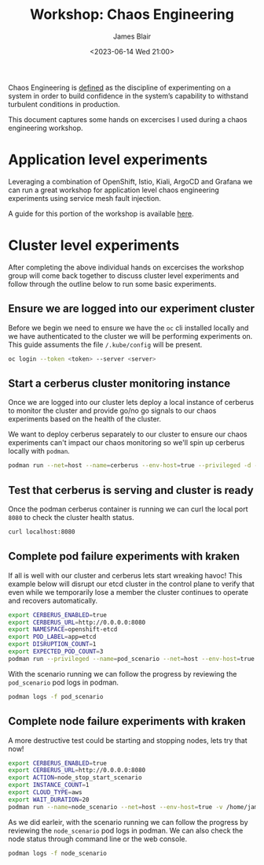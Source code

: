 #+TITLE: Workshop: Chaos Engineering
#+AUTHOR: James Blair
#+DATE: <2023-06-14 Wed 21:00>

Chaos Engineering is [[https://principlesofchaos.org/][defined]] as the discipline of experimenting on a system in order to build confidence in the system’s capability to withstand turbulent conditions in production.

This document captures some hands on excercises I used during a chaos engineering workshop.



* Application level experiments

Leveraging a combination of OpenShift, Istio, Kiali, ArgoCD and Grafana we can run a great workshop for application level chaos engineering experiments using service mesh fault injection.

A guide for this portion of the workshop is available [[https://redhat-scholars.github.io/chaos-engineering-guide/chaos-engineering/5.0/index.html][here]].


* Cluster level experiments

After completing the above individual hands on excercises the workshop group will come back together to discuss cluster level experiments and follow through the outline below to run some basic experiments.


** Ensure we are logged into our experiment cluster

Before we begin we need to ensure we have the ~oc~ cli installed locally and we have authenticated to the cluster we will be performing experiments on. This guide assuments the file ~/.kube/config~ will be present.

#+begin_src bash
oc login --token <token> --server <server>
#+end_src


** Start a cerberus cluster monitoring instance

Once we are logged into our cluster lets deploy a local instance of cerberus to monitor the cluster and provide go/no go signals to our chaos experiments based on the health of the cluster.

We want to deploy cerberus separately to our cluster to ensure our chaos experiments can't impact our chaos monitoring so we'll spin up cerberus locally with ~podman~.

#+begin_src bash
podman run --net=host --name=cerberus --env-host=true --privileged -d -v /home/james/.kube/config:/root/.kube/config:Z quay.io/openshift-scale/cerberus:kraken-hub
#+end_src


** Test that cerberus is serving and cluster is ready

Once the podman cerberus container is running we can curl the local port ~8080~ to check the cluster health status.

#+begin_src bash
curl localhost:8080
#+end_src


** Complete pod failure experiments with kraken

If all is well with our cluster and cerberus lets start wreaking havoc! This example below will disrupt our etcd cluster in the control plane to verify that even while we temporarily lose a member the cluster continues to operate and recovers automatically.

#+begin_src bash
export CERBERUS_ENABLED=true
export CERBERUS_URL=http://0.0.0.0:8080
export NAMESPACE=openshift-etcd
export POD_LABEL=app=etcd
export DISRUPTION_COUNT=1
export EXPECTED_POD_COUNT=3
podman run --privileged --name=pod_scenario --net=host --env-host=true -v /home/james/.kube/config:/root/.kube/config:Z -d quay.io/openshift-scale/kraken:pod-scenarios
#+end_src


With the scenario running we can follow the progress by reviewing the ~pod_scenario~ pod logs in podman.

#+begin_src bash
podman logs -f pod_scenario
#+end_src


** Complete node failure experiments with kraken

A more destructive test could be starting and stopping nodes, lets try that now!

#+begin_src bash
export CERBERUS_ENABLED=true
export CERBERUS_URL=http://0.0.0.0:8080
export ACTION=node_stop_start_scenario
export INSTANCE_COUNT=1
export CLOUD_TYPE=aws
export WAIT_DURATION=20
podman run --name=node_scenario --net=host --env-host=true -v /home/james/.kube/config:/root/.kube/config:Z -d quay.io/openshift-scale/kraken:node-scenarios
#+end_src


As we did earleir, with the scenario running we can follow the progress by reviewing the ~node_scenario~ pod logs in podman. We can also check the node status through command line or the web console.

#+begin_src bash
podman logs -f node_scenario
#+end_src
